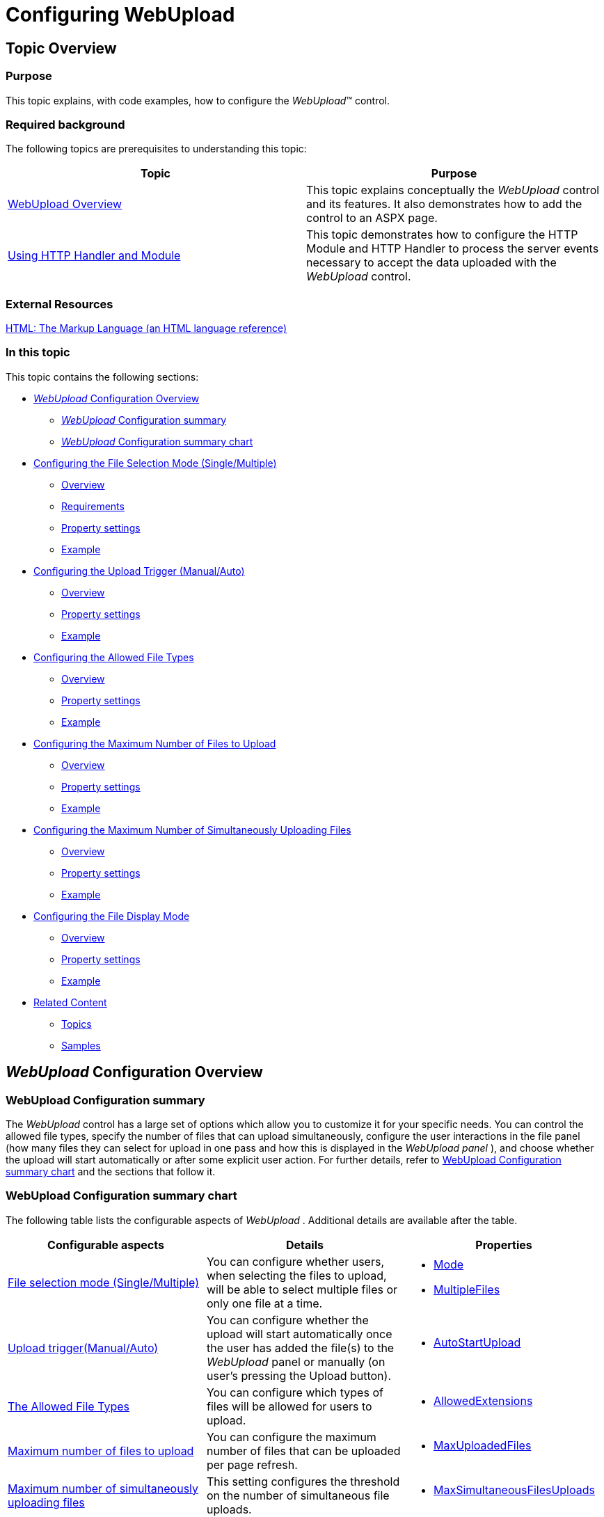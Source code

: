 ﻿////
|metadata|
{
    "name": "webupload-configuring-webupload",
    "controlName": ["WebUpload"],
    "tags": [],
    "guid": "0c592204-e37b-4de0-8578-3ada0d792288","buildFlags": [],
    "createdOn": "2013-03-21T12:06:23.9727899Z"
}
|metadata|
////

= Configuring WebUpload

== Topic Overview

=== Purpose

This topic explains, with code examples, how to configure the  _WebUpload_™ control.

=== Required background

The following topics are prerequisites to understanding this topic:

[options="header", cols="a,a"]
|====

|Topic|Purpose 

| link:webupload-overview.html[WebUpload Overview] 

|This topic explains conceptually the _WebUpload_ control and its features. It also demonstrates how to add the control to an ASPX page. 

| link:webupload-http-module-and-handler.html[Using HTTP Handler and Module] 

|This topic demonstrates how to configure the HTTP Module and HTTP Handler to process the server events necessary to accept the data uploaded with the _WebUpload_ control. 

|====

=== External Resources

link:http://www.w3.org/TR/html-markup/input.file.html#input.file[HTML: The Markup Language (an HTML language reference)]

=== In this topic

This topic contains the following sections:

* <<_Ref350640800, _WebUpload_   Configuration Overview>>

** <<_Ref350640814, _WebUpload_   Configuration summary>>
** <<_Ref348004504, _WebUpload_   Configuration summary chart>>

* <<_Ref350640827,Configuring the File Selection Mode (Single/Multiple)>>

** <<_Ref341791598,Overview>>
** <<_Ref350629718,Requirements>>
** <<_Ref341791602,Property settings>>
** <<_Ref341791605,Example>>

* <<_Ref348004537,Configuring the Upload Trigger (Manual/Auto)>>

** <<_Ref341791611,Overview>>
** <<_Ref341791614,Property settings>>
** <<_Ref341791617,Example>>

* <<_Ref350640910,Configuring the Allowed File Types>>

** <<_Ref341791623,Overview>>
** <<_Ref341791628,Property settings>>
** <<_Ref341791631,Example>>

* <<_Ref334453966,Configuring the Maximum Number of Files to Upload>>

** <<_Ref348004568,Overview>>
** <<_Ref348004571,Property settings>>
** <<_Ref348004575,Example>>

* <<_Ref350640978,Configuring the Maximum Number of Simultaneously Uploading Files>>

** <<_Ref348004582,Overview>>
** <<_Ref348004585,Property settings>>
** <<_Ref348004588,Example>>

* <<_Ref350641009,Configuring the File Display Mode>>

** <<_Ref341791587,Overview>>
** <<_Ref341791589,Property settings>>
** <<_Ref341791592,Example>>

* <<_Ref350641041,Related Content>>

** <<_Ref341791637,Topics>>
** <<_Ref341791642,Samples>>

[[_Ref350640800]]
== _WebUpload_   Configuration Overview

[[_Ref350640814]]

=== WebUpload Configuration summary

The  _WebUpload_   control has a large set of options which allow you to customize it for your specific needs. You can control the allowed file types, specify the number of files that can upload simultaneously, configure the user interactions in the file panel (how many files they can select for upload in one pass and how this is displayed in the  _WebUpload_    __panel__ ), and choose whether the upload will start automatically or after some explicit user action. For further details, refer to <<_Ref348004504,WebUpload Configuration summary chart>> and the sections that follow it.

[[_Ref348004504]]

=== WebUpload Configuration summary chart

The following table lists the configurable aspects of  _WebUpload_  . Additional details are available after the table.

[options="header", cols="a,a,a"]
|====
|Configurable aspects|Details|Properties

|<<_Ref350640827,File selection mode (Single/Multiple)>>
|You can configure whether users, when selecting the files to upload, will be able to select multiple files or only one file at a time.
|
* link:infragistics4.web.jquery.v{ProductVersion}~infragistics.web.ui.editorcontrols.webupload~mode.html[Mode] 

* link:infragistics4.web.jquery.v{ProductVersion}~infragistics.web.ui.editorcontrols.webupload~multiplefiles.html[MultipleFiles] 

|<<_Ref348004537,Upload trigger(Manual/Auto)>>
|You can configure whether the upload will start automatically once the user has added the file(s) to the _WebUpload_ panel or manually (on user’s pressing the Upload button).
|
* link:infragistics4.web.jquery.v{ProductVersion}~infragistics.web.ui.editorcontrols.webupload~autostartupload.html[AutoStartUpload] 

|<<_Ref350640910,The Allowed File Types>>
|You can configure which types of files will be allowed for users to upload.
|
* link:infragistics4.web.jquery.v{ProductVersion}~infragistics.web.ui.editorcontrols.webupload~allowedextensions.html[AllowedExtensions] 

|<<_Ref334453966,Maximum number of files to upload>>
|You can configure the maximum number of files that can be uploaded per page refresh.
|
* link:infragistics4.web.jquery.v{ProductVersion}~infragistics.web.ui.editorcontrols.webupload~maxuploadedfiles.html[MaxUploadedFiles] 

|<<_Ref350640978,Maximum number of simultaneously uploading files>>
|This setting configures the threshold on the number of simultaneous file uploads.
|
* link:infragistics4.web.jquery.v{ProductVersion}~infragistics.web.ui.editorcontrols.webupload~maxsimultaneousfilesuploads.html[MaxSimultaneousFilesUploads] 

|<<_Ref350641009,File display mode>>
|You can configure how many files to be displayed in the panel of the _WebUpload_ control.
|
* link:infragistics4.web.jquery.v{ProductVersion}~infragistics.web.ui.editorcontrols.webupload~mode.html[Mode] 

|====

[[_Ref350640827]]
== Configuring the File Selection Mode (Single/Multiple)

[[_Ref341791598]]

=== Overview

You can configure whether users, when selecting the files to upload, will be able to select multiple files or only one file at a time. This functionality is managed by the file selection mode of  _WebUpload_  . The file selection mode can be either Single File (users can select only one file at one pass) or Multiple Files (users can select multiple files at one pass).

In Multiple Files file selection mode, users can:

* Select multiple files at once from the file Open dialog
* Drag-and-drop the files from Windows® Explorer onto the  _WebUpload_   control

In Single File selection mode, users can select only one file in the file Open dialog and cannot drag-and-drop files. If they want to upload multiple files, they will have to add the files to the  _WebUpload_   control panel repeating the adding procedure for each file.

The following pictures illustrate the two alternative file selection approaches: selecting multiple files in the file Open dialog (left) or dragging and dropping them from Windows Explorer onto the  _WebUpload_   control panel (right).

[options="header", cols="a,a"]
|====
|Multiple files selection in the file Open dialog|Dropping selected files from Windows Explorer onto  _WebUpload_

|image::images/Configuring_WebUpload_1.png[]
|image::images/Configuring_WebUpload_2.png[]

|====

The default file selection mode is Single File.

The file selection mode is managed by the link:infragistics4.web.jquery.v{ProductVersion}~infragistics.web.ui.editorcontrols.webupload~mode.html[Mode] and link:infragistics4.web.jquery.v{ProductVersion}~infragistics.web.ui.editorcontrols.webupload~multiplefiles.html[MultipleFiles] options. Setting link:infragistics4.web.jquery.v{ProductVersion}~infragistics.web.ui.editorcontrols.webupload~multiplefiles.html[MultipleFiles] to  _true_   makes sense only when link:infragistics4.web.jquery.v{ProductVersion}~infragistics.web.ui.editorcontrols.webupload~mode.html[Mode] is  _Multiple_  . When link:infragistics4.web.jquery.v{ProductVersion}~infragistics.web.ui.editorcontrols.webupload~mode.html[Mode] is  _Single_  , link:infragistics4.web.jquery.v{ProductVersion}~infragistics.web.ui.editorcontrols.webupload~multiplefiles.html[MultipleFiles] has no effect.

The File Selection Mode feature employs the link:http://www.w3.org/TR/html-markup/input.file.html#input.file[HTML 5 multiple attribute] of the `input` element. This makes the feature browser-dependent. If an unsupported browser is used, then setting the feature’s properties has no effect, meaning that users will not be able to select multiple files from the file Open dialog or drag-and-drop them onto the  _WebUpload_   control. For the list of the supported browsers, see <<_Ref350629718,Requirements>>.

[[_Ref350629718]]

=== Requirements

Following are the requirements for configuring the file selection type:

* A browser supporting HTML 5 `multiple` attribute of the `input` element

This functionality is available only in the following browsers:

[options="header", cols="a,a,a,a,a"]
|====
|Chrome|Firefox|Internet Explorer|Opera|Safari

|1.0 or higher
|3.6 or higher
|10 or higher
|10.62 or higher
|5 or higher

|====

[[_Ref341791602]]

=== Property settings

The following table maps the desired configuration to its respective property settings.

[options="header", cols="a,a,a"]
|====
|In order to:|Use this property:|And set it to:

|Set the file selection mode to Multiple Files
|
* link:infragistics4.web.jquery.v{ProductVersion}~infragistics.web.ui.editorcontrols.webupload~mode.html[Mode] 

* link:infragistics4.web.jquery.v{ProductVersion}~infragistics.web.ui.editorcontrols.webupload~multiplefiles.html[MultipleFiles] 

|
* _“Multiple”_ 

* _True_ 

|Set the file selection mode to Single File
|
* link:infragistics4.web.jquery.v{ProductVersion}~infragistics.web.ui.editorcontrols.webupload~mode.html[Mode] 

|
* _“Single”_ 

|====

[[_Ref341791605]]

=== Example

This example demonstrates how to enable multiple files selection as a result of the following settings:

[options="header", cols="a,a"]
|====
|Property|Value

|Mode
| _"Multiple"_ 

|MultipleFiles
| _True_ 

|====

image::images/Configuring_WebUpload_1.png[]

Following is the code that implements this example.

*In ASPX:*

[source,html]
----
<ig:WebUpload ID="WebUpload1" runat="server" Mode="Multiple" MultipleFiles="True">
</ig:WebUpload>
----

[[_Ref348004537]]
== Configuring the Upload Trigger (Manual/Auto)

[[_Ref341791611]]

=== Overview

You can configure whether the upload will start automatically once the user has added the file(s) to the  _WebUpload_   panel or manually (on user’s pressing the Upload button). This functionality of the  _WebUpload_   control is called “upload trigger”. The upload trigger enables or disables the automatic start of the file upload.

The default upload trigger is Manual.

The upload trigger is managed by the link:infragistics4.web.jquery.v{ProductVersion}~infragistics.web.ui.editorcontrols.webupload~autostartupload.html[AutoStartUpload] option of the  _WebUpload_   control.

[[_Ref341791614]]

=== Property settings

The following table maps the desired configuration to its respective property settings.

[options="header", cols="a,a,a"]
|====
|In order to:|Use this property:|And set it to:

|Enable automatic upload
| link:infragistics4.web.jquery.v{ProductVersion}~infragistics.web.ui.editorcontrols.webupload~autostartupload.html[AutoStartUpload]
|_True_

|Disable automatic upload
| link:infragistics4.web.jquery.v{ProductVersion}~infragistics.web.ui.editorcontrols.webupload~autostartupload.html[AutoStartUpload]
| _False_ 

|====

[[_Ref341791617]]

=== Example

This example demonstrates how to enable automatic upload for users a result of the following settings:

[options="header", cols="a,a"]
|====
|Property|Value

| link:infragistics4.web.jquery.v{ProductVersion}~infragistics.web.ui.editorcontrols.webupload~autostartupload.html[AutoStartUpload]
|_True_

|====

Following is the code that implements this example.

*In ASPX:*

[source,html]
----
<ig:WebUpload ID="WebUpload1" runat="server" AutoStartUpload="True">
</ig:WebUpload>
----

[[_Ref350640910]]
== Configuring the Allowed File Types

[[_Ref341791623]]

=== Overview

You can configure which types of files will be allowed for users to upload. This functionality is handled by explicitly listing the file name extensions of the allowed file types in a list of permissible file types. This list is a collection of `FileUploadExtension` objects representing the allowed file extensions as the value of the link:infragistics4.web.jquery.v{ProductVersion}~infragistics.web.ui.editorcontrols.webupload~allowedextensions.html[AllowedExtensions] property.

By default, all file types can be uploaded.

The file extension validation compares the selected file extension against the list of extensions declared in `AllowedExtenstions` property. When the file extension validation fails, the  _WebUpload_   ‘s  _onError_   event is raised. The second parameter of the  _onError_   handler contains an object with property `errorCode` `= 2` and the `errorMessage` `= “File extension validation failed.”` It is up to you to decide how to present the error to the user.

[[_Ref341791628]]

=== Property settings

The following table maps the desired configuration to its respective property settings.

[options="header", cols="a,a,a"]
|====
|In order to:|Use this property:|And set it to:

|Define allowed extensions
| link:infragistics4.web.jquery.v{ProductVersion}~infragistics.web.ui.editorcontrols.webupload~allowedextensions.html[AllowedExtensions]
|Collection of `FileUploadExtension` objects

|====

[[_Ref341791631]]

=== Example

This example demonstrates how to set allowed users to upload .xls and .doc files:

[options="header", cols="a,a"]
|====
|Property|Value

| link:infragistics4.web.jquery.v{ProductVersion}~infragistics.web.ui.editorcontrols.webupload~allowedextensions.html[AllowedExtensions]
|Collection of `FileUploadExtension` objects

|====

image::images/Configuring_WebUpload_4.png[]

Following is the code that implements this example.

*In ASPX:*

[source,html]
----
<ig:WebUpload ID="WebUpload1" runat="server">
    <AllowedExtensions>
        <ig:FileUploadExtension Extension="doc" />
        <ig:FileUploadExtension Extension="xls" />
    </AllowedExtensions>
</ig:WebUpload>
----

[[_Configure_Maximum_Uploaded]]
[[_Ref348004565]]
[[_Ref350640937]]
[[_Ref334453966]]
== Configuring the Maximum Number of Files to Upload

[[_Ref348004568]]

=== Overview

You can configure the maximum number of files that can be uploaded per page refresh. Once this limit is reached, the Add button in the  _WebUpload_   control’s panel is disabled. When File Selection mode is Multiple, an error is thrown when the number of selected files exceeds the limit.

By default, there is no restriction on the number of files to upload.

When you have `MultipleFiles` `= True` users can select files exceeding this threshold raising an  _WebUpload_    _onError_   event. The second parameter of the  _onError_   handler contains object with property `errorCode` `= 1` and the `errorMessage` `= “Maximum count of uploading files exceeded.”` It is up to you to decide how to present the error to the user.

[[_Ref348004571]]

=== Property settings

The following table maps the desired configuration to its respective property settings.

[options="header", cols="a,a,a"]
|====
|In order to:|Use this property:|And set it to:

|Set maximum uploaded files
| link:infragistics4.web.jquery.v{ProductVersion}~infragistics.web.ui.editorcontrols.webupload~maxuploadedfiles.html[MaxUploadedFiles]
|The desired integer value

|====

[[_Ref348004575]]

=== Example

This example demonstrates how to set the maximum number of files to upload to 2:

[options="header", cols="a,a"]
|====
|Property|Value

| link:infragistics4.web.jquery.v{ProductVersion}~infragistics.web.ui.editorcontrols.webupload~maxuploadedfiles.html[MaxUploadedFiles]
| _2_ 

|====

The following picture demonstrates the Add button disabled as a result of reaching the maximum number of allowed files for upload.

image::images/Configuring_WebUpload_5.png[]

Following is the code that implements this example.

*In ASPX:*

[source,html]
----
<ig:WebUpload ID="WebUpload1" runat="server" MaxUploadedFiles="2">
</ig:WebUpload>
----

[[_Ref350640978]]
== Configuring the Maximum Number of Simultaneously Uploading Files

[[_Ref348004582]]

=== Overview

You can limit the number of files that can be simultaneously uploaded. Selecting files in excess of this threshold, limits the number of simultaneously uploaded files to this threshold, on a first come first serve basis, holding the excess files in abeyance until the number of files being uploaded falls below this threshold. This process continues with each of the remaining files being added to the simultaneous upload as other files complete their upload.

The maximum number of files that can be uploading simultaneously is managed by the link:infragistics4.web.jquery.v{ProductVersion}~infragistics.web.ui.editorcontrols.webupload~maxsimultaneousfilesuploads.html[MaxSimultaneousFilesUploads] property.

[[_Ref348004585]]

=== Property settings

The following table maps the desired configuration to its respective property settings.

[options="header", cols="a,a,a"]
|====
|In order to:|Use this property:|And set it to:

|Set the maximum number of simultaneous file uploads
| link:infragistics4.web.jquery.v{ProductVersion}~infragistics.web.ui.editorcontrols.webupload~maxsimultaneousfilesuploads.html[MaxSimultaneousFilesUploads]
|The desired integer value

|====

[[_Ref348004588]]

=== Example

The code samples below demonstrate how to set maximum simultaneous files uploads:

[options="header", cols="a,a"]
|====
|Property|Value

| link:infragistics4.web.jquery.v{ProductVersion}~infragistics.web.ui.editorcontrols.webupload~maxsimultaneousfilesuploads.html[MaxSimultaneousFilesUploads]
|2

|====

image::images/Configuring_WebUpload_6.png[]

Following is the code that implements this example.

*In ASPX:*

[source,html]
----
<ig:WebUpload ID="WebUpload1" runat="server" MaxSimultaneousFilesUploads="2">
</ig:WebUpload>
----

[[_Ref350641009]]
== Configuring the File Display Mode

[[_Ref341791587]]

=== Overview

You can configure how many files can be displayed in the panel of the  _WebUpload_   control. This functionality is managed by the file display mode of  _WebUpload_  . The file selection mode can be either Single File (only one file is shown in the panel) or Multiple Files (multiple files shown in the panel).

In Multiple Files mode, the panel displays several files (arranged vertically).

In Single File mode, only one file at a time can be displayed.

The following pictures compare Single File mode and Multiple Files mode.

[options="header", cols="a,a"]
|====
|Single File mode|Multiple Files mode

|image::images/Configuring_WebUpload_7.png[]
|image::images/Configuring_WebUpload_8.png[]

|====

The default file mode setting is Single File.

The number of displayed files in Multiple Files mode cannot exceed the link:infragistics4.web.jquery.v{ProductVersion}~infragistics.web.ui.editorcontrols.webupload~maxuploadedfiles.html[MaxUploadedFiles] setting. Depending on the situation, exceeding the link:infragistics4.web.jquery.v{ProductVersion}~infragistics.web.ui.editorcontrols.webupload~maxuploadedfiles.html[MaxUploadedFiles] setting result with the following:

* When MultipleFiles = False, disables the Add button when the number of files equals the link:infragistics4.web.jquery.v{ProductVersion}~infragistics.web.ui.editorcontrols.webupload~maxuploadedfiles.html[MaxUploadedFiles] setting.
* When MultipleFiles = True, throws an error if the number of selected files exceeds the link:infragistics4.web.jquery.v{ProductVersion}~infragistics.web.ui.editorcontrols.webupload~maxuploadedfiles.html[MaxUploadedFiles] setting.

[[_Ref341791589]]

=== Property settings

The following table maps the desired configuration to its respective property settings.

[options="header", cols="a,a,a"]
|====
|In order to:|Use this property:|And set it to:

|Set the display mode to Single File
| link:infragistics4.web.jquery.v{ProductVersion}~infragistics.web.ui.editorcontrols.webupload~mode.html[Mode]
| _“single”_ 

|Set the display mode to Multiple Files
| link:infragistics4.web.jquery.v{ProductVersion}~infragistics.web.ui.editorcontrols.webupload~mode.html[Mode]
| _"multiple"_ 

|====

[[_Ref341791592]]

=== Example

This example demonstrates setting the display mode to Multiple Files. This is a result of the following settings:

[options="header", cols="a,a"]
|====
|Property|Value

| link:infragistics4.web.jquery.v{ProductVersion}~infragistics.web.ui.editorcontrols.webupload~mode.html[Mode]
|" _Multiple_ "

|====

image::images/Configuring_WebUpload_8.png[]

Following is the code that implements this example.

*In ASPX:*

[source,html]
----
<ig:WebUpload ID="WebUpload1" runat="server" Mode="Multiple">
</ig:WebUpload>
----

[[_Ref350641041]]
== Related Content

[[_Ref341791637]]

=== Topics

The following topics provide additional information related to this topic.

[options="header", cols="a,a"]
|====
|Topic|Purpose

| link:webupload-saving-files-as-stream.html[Saving Files as Stream (WebUpload)]
|This topic explains how to process and save upload files as either file or memory streams. A detailed procedure is provided on saving files as memory stream by individual processing of each uploaded file chunk.

|====

[[_Ref341791642]]

=== Samples

The following samples provide additional information related to this topic.

[options="header", cols="a,a"]
|====
|Sample|Purpose

| link:{SamplesUrl}/web-upload/single-upload[Single Upload]
|This sample demonstrates setting up _WebUpload_ ’s auto-start upload option.

| link:{SamplesUrl}/web-upload/multiple-upload[Multiple Upload]
|This sample demonstrates configuring _WebUpload_ to upload multiple files.

| link:{SamplesUrl}/web-upload/progress-information[Progress Information]
|This sample demonstrates setting up the maximum number of uploaded files and the maximum simultaneous file uploads for the _WebUpload_ control.

|====